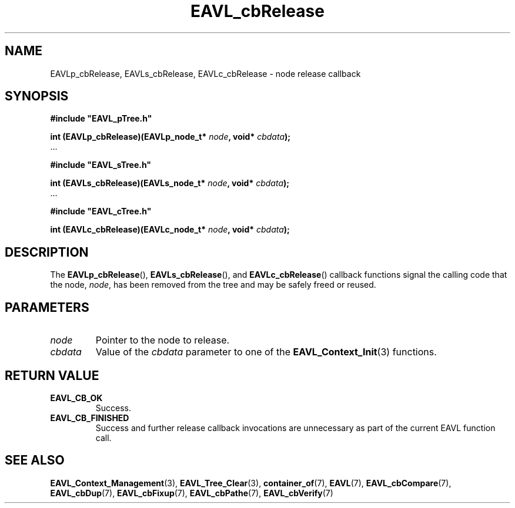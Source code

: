 '\" 
.\" Copyright (c) 2017, Raymond S Brand
.\" All rights reserved.
.\" 
.\" Redistribution and use in source and binary forms, with or without
.\" modification, are permitted provided that the following conditions
.\" are met:
.\" 
.\"  * Redistributions of source code must retain the above copyright
.\"    notice, this list of conditions and the following disclaimer.
.\" 
.\"  * Redistributions in binary form must reproduce the above copyright
.\"    notice, this list of conditions and the following disclaimer in
.\"    the documentation and/or other materials provided with the
.\"    distribution.
.\" 
.\"  * Redistributions in source or binary form must carry prominent
.\"    notices of any modifications.
.\" 
.\"  * Neither the name of the Raymond S Brand nor the names of its
.\"    contributors may be used to endorse or promote products derived
.\"    from this software without specific prior written permission.
.\" 
.\" THIS SOFTWARE IS PROVIDED BY THE COPYRIGHT HOLDERS AND CONTRIBUTORS
.\" "AS IS" AND ANY EXPRESS OR IMPLIED WARRANTIES, INCLUDING, BUT NOT
.\" LIMITED TO, THE IMPLIED WARRANTIES OF MERCHANTABILITY AND FITNESS
.\" FOR A PARTICULAR PURPOSE ARE DISCLAIMED. IN NO EVENT SHALL THE
.\" COPYRIGHT HOLDER OR CONTRIBUTORS BE LIABLE FOR ANY DIRECT, INDIRECT,
.\" INCIDENTAL, SPECIAL, EXEMPLARY, OR CONSEQUENTIAL DAMAGES (INCLUDING,
.\" BUT NOT LIMITED TO, PROCUREMENT OF SUBSTITUTE GOODS OR SERVICES;
.\" LOSS OF USE, DATA, OR PROFITS; OR BUSINESS INTERRUPTION) HOWEVER
.\" CAUSED AND ON ANY THEORY OF LIABILITY, WHETHER IN CONTRACT, STRICT
.\" LIABILITY, OR TORT (INCLUDING NEGLIGENCE OR OTHERWISE) ARISING IN
.\" ANY WAY OUT OF THE USE OF THIS SOFTWARE, EVEN IF ADVISED OF THE
.\" POSSIBILITY OF SUCH DAMAGE.
.TH \%EAVL_cbRelease 7 2017-06-20 "EAVL" "RSBX Libraries"

.SH NAME
\%EAVLp_cbRelease, \%EAVLs_cbRelease, \%EAVLc_cbRelease \- node release callback

.SH SYNOPSIS
.nf
.B #include """EAVL_pTree.h"""
.sp
.BI "int (EAVLp_cbRelease)(EAVLp_node_t* " node ", void* " cbdata ");"
 ...
.sp
.B #include """EAVL_sTree.h"""
.sp
.BI "int (EAVLs_cbRelease)(EAVLs_node_t* " node ", void* " cbdata ");"
 ...
.sp
.B #include """EAVL_cTree.h"""
.sp
.BI "int (EAVLc_cbRelease)(EAVLc_node_t* " node ", void* " cbdata ");"
.fi

.SH DESCRIPTION
The
.BR \%EAVLp_cbRelease "(), " \%EAVLs_cbRelease "(), and " \%EAVLc_cbRelease ()
callback functions signal the calling code that the node,
.IR \%node ,
has been removed from the tree and may be safely freed or reused.

.SH PARAMETERS
.TP
.I \%node
Pointer to the node to release.
.TP
.I \%cbdata
Value of the
.I \%cbdata
parameter to one of the
.BR \%EAVL_Context_Init (3)
functions.

.SH RETURN VALUE
.TP
.B \%EAVL_CB_OK
Success.
.TP
.B \%EAVL_CB_FINISHED
Success and further release callback invocations are unnecessary as part of the
current \%EAVL function call.

.SH SEE ALSO
.nh
.na
.BR \%EAVL_Context_Management (3),
.BR \%EAVL_Tree_Clear (3),
.BR \%container_of (7),
.BR \%EAVL (7),
.BR \%EAVL_cbCompare (7),
.BR \%EAVL_cbDup (7),
.BR \%EAVL_cbFixup (7),
.BR \%EAVL_cbPathe (7),
.BR \%EAVL_cbVerify (7)
.ad
.hy 1
